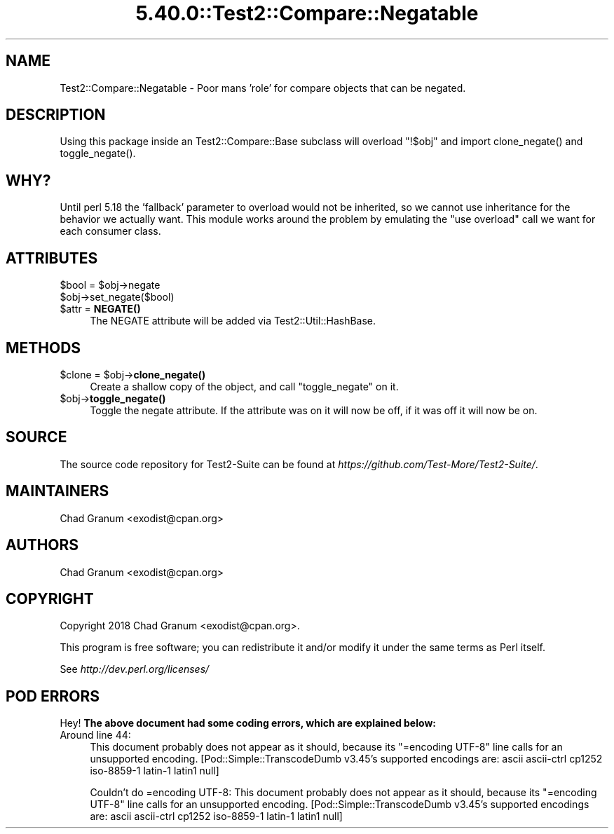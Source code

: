 .\" Automatically generated by Pod::Man 5.0102 (Pod::Simple 3.45)
.\"
.\" Standard preamble:
.\" ========================================================================
.de Sp \" Vertical space (when we can't use .PP)
.if t .sp .5v
.if n .sp
..
.de Vb \" Begin verbatim text
.ft CW
.nf
.ne \\$1
..
.de Ve \" End verbatim text
.ft R
.fi
..
.\" \*(C` and \*(C' are quotes in nroff, nothing in troff, for use with C<>.
.ie n \{\
.    ds C` ""
.    ds C' ""
'br\}
.el\{\
.    ds C`
.    ds C'
'br\}
.\"
.\" Escape single quotes in literal strings from groff's Unicode transform.
.ie \n(.g .ds Aq \(aq
.el       .ds Aq '
.\"
.\" If the F register is >0, we'll generate index entries on stderr for
.\" titles (.TH), headers (.SH), subsections (.SS), items (.Ip), and index
.\" entries marked with X<> in POD.  Of course, you'll have to process the
.\" output yourself in some meaningful fashion.
.\"
.\" Avoid warning from groff about undefined register 'F'.
.de IX
..
.nr rF 0
.if \n(.g .if rF .nr rF 1
.if (\n(rF:(\n(.g==0)) \{\
.    if \nF \{\
.        de IX
.        tm Index:\\$1\t\\n%\t"\\$2"
..
.        if !\nF==2 \{\
.            nr % 0
.            nr F 2
.        \}
.    \}
.\}
.rr rF
.\" ========================================================================
.\"
.IX Title "5.40.0::Test2::Compare::Negatable 3"
.TH 5.40.0::Test2::Compare::Negatable 3 2024-12-13 "perl v5.40.0" "Perl Programmers Reference Guide"
.\" For nroff, turn off justification.  Always turn off hyphenation; it makes
.\" way too many mistakes in technical documents.
.if n .ad l
.nh
.SH NAME
Test2::Compare::Negatable \- Poor mans 'role' for compare objects that can be negated.
.SH DESCRIPTION
.IX Header "DESCRIPTION"
Using this package inside an Test2::Compare::Base subclass will overload
\&\f(CW\*(C`!$obj\*(C'\fR and import \f(CWclone_negate()\fR and \f(CWtoggle_negate()\fR.
.SH WHY?
.IX Header "WHY?"
Until perl 5.18 the 'fallback' parameter to overload would not be inherited,
so we cannot use inheritance for the behavior we actually want. This module
works around the problem by emulating the \f(CW\*(C`use overload\*(C'\fR call we want for each
consumer class.
.SH ATTRIBUTES
.IX Header "ATTRIBUTES"
.ie n .IP "$bool = $obj\->negate" 4
.el .IP "\f(CW$bool\fR = \f(CW$obj\fR\->negate" 4
.IX Item "$bool = $obj->negate"
.PD 0
.ie n .IP $obj\->set_negate($bool) 4
.el .IP \f(CW$obj\fR\->set_negate($bool) 4
.IX Item "$obj->set_negate($bool)"
.ie n .IP "$attr = \fBNEGATE()\fR" 4
.el .IP "\f(CW$attr\fR = \fBNEGATE()\fR" 4
.IX Item "$attr = NEGATE()"
.PD
The NEGATE attribute will be added via Test2::Util::HashBase.
.SH METHODS
.IX Header "METHODS"
.ie n .IP "$clone = $obj\->\fBclone_negate()\fR" 4
.el .IP "\f(CW$clone\fR = \f(CW$obj\fR\->\fBclone_negate()\fR" 4
.IX Item "$clone = $obj->clone_negate()"
Create a shallow copy of the object, and call \f(CW\*(C`toggle_negate\*(C'\fR on it.
.ie n .IP $obj\->\fBtoggle_negate()\fR 4
.el .IP \f(CW$obj\fR\->\fBtoggle_negate()\fR 4
.IX Item "$obj->toggle_negate()"
Toggle the negate attribute. If the attribute was on it will now be off, if it
was off it will now be on.
.SH SOURCE
.IX Header "SOURCE"
The source code repository for Test2\-Suite can be found at
\&\fIhttps://github.com/Test\-More/Test2\-Suite/\fR.
.SH MAINTAINERS
.IX Header "MAINTAINERS"
.IP "Chad Granum <exodist@cpan.org>" 4
.IX Item "Chad Granum <exodist@cpan.org>"
.SH AUTHORS
.IX Header "AUTHORS"
.PD 0
.IP "Chad Granum <exodist@cpan.org>" 4
.IX Item "Chad Granum <exodist@cpan.org>"
.PD
.SH COPYRIGHT
.IX Header "COPYRIGHT"
Copyright 2018 Chad Granum <exodist@cpan.org>.
.PP
This program is free software; you can redistribute it and/or
modify it under the same terms as Perl itself.
.PP
See \fIhttp://dev.perl.org/licenses/\fR
.SH "POD ERRORS"
.IX Header "POD ERRORS"
Hey! \fBThe above document had some coding errors, which are explained below:\fR
.IP "Around line 44:" 4
.IX Item "Around line 44:"
This document probably does not appear as it should, because its "=encoding UTF\-8" line calls for an unsupported encoding.  [Pod::Simple::TranscodeDumb v3.45's supported encodings are: ascii ascii-ctrl cp1252 iso\-8859\-1 latin\-1 latin1 null]
.Sp
Couldn't do =encoding UTF\-8: This document probably does not appear as it should, because its "=encoding UTF\-8" line calls for an unsupported encoding.  [Pod::Simple::TranscodeDumb v3.45's supported encodings are: ascii ascii-ctrl cp1252 iso\-8859\-1 latin\-1 latin1 null]

